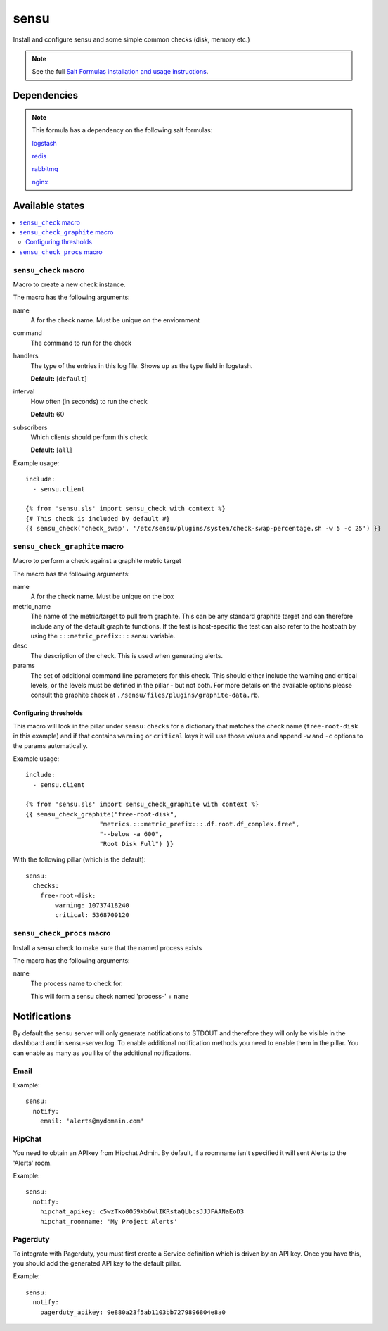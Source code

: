 =======
sensu
=======

Install and configure sensu and some simple common checks (disk, memory etc.)

.. note::

    See the full `Salt Formulas installation and usage instructions
    <http://docs.saltstack.com/topics/conventions/formulas.html>`_.


Dependencies
============

.. note::

   This formula has a dependency on the following salt formulas:

   `logstash <https://github.com/ministryofjustice/logstash-formula>`_

   `redis <https://github.com/ministryofjustice/redis-formula>`_

   `rabbitmq <https://github.com/ministryofjustice/rabbitmq-formula>`_

   `nginx <https://github.com/ministryofjustice/nginx-formula>`_


Available states
================

.. contents::
    :local:

``sensu_check`` macro
---------------------

Macro to create a new check instance.

The macro has the following arguments:

name
  A for the check name. Must be unique on the enviornment

command
  The command to run for the check

handlers
  The type of the entries in this log file. Shows up as the type field in
  logstash.

  **Default:** [``default``]

interval
  How often (in seconds) to run the check

  **Default:** 60

subscribers
  Which clients should perform this check

  **Default:** [``all``]

Example usage::

    include:
      - sensu.client

    {% from 'sensu.sls' import sensu_check with context %}
    {# This check is included by default #}
    {{ sensu_check('check_swap', '/etc/sensu/plugins/system/check-swap-percentage.sh -w 5 -c 25') }}



``sensu_check_graphite`` macro
------------------------------

Macro to perform a check against a graphite metric target

The macro has the following arguments:

name
  A for the check name. Must be unique on the box

metric_name
  The name of the metric/target to pull from graphite. This can be any standard graphite target
  and can therefore include any of the default graphite functions. If the test is host-specific
  the test can also refer to the hostpath by using the ``:::metric_prefix:::`` sensu variable.

desc
  The description of the check. This is used when generating alerts.

params
  The set of additional command line parameters for this check. This should
  either include the warning and critical levels, or the levels must be defined
  in the pillar - but not both.  For more details on the available options
  please consult the graphite check at
  ``./sensu/files/plugins/graphite-data.rb``.


Configuring thresholds
~~~~~~~~~~~~~~~~~~~~~~

This macro will look in the pillar under ``sensu:checks`` for a dictionary that
matches the check name (``free-root-disk`` in this example) and if that
contains ``warning`` or ``critical`` keys it will use those values and append
``-w`` and ``-c`` options to the params automatically.

Example usage::

    include:
      - sensu.client

    {% from 'sensu.sls' import sensu_check_graphite with context %}
    {{ sensu_check_graphite("free-root-disk",
                        "metrics.:::metric_prefix:::.df.root.df_complex.free",
                        "--below -a 600",
                        "Root Disk Full") }}

With the following pillar (which is the default)::

    sensu:
      checks:
        free-root-disk:
            warning: 10737418240
            critical: 5368709120


``sensu_check_procs`` macro
---------------------------

Install a sensu check to make sure that the named process exists

The macro has the following arguments:

name
  The process name to check for.

  This will form a sensu check named 'process-' + ``name``


Notifications
=============

By default the sensu server will only generate notifications to STDOUT and therefore they will only be
visible in the dashboard and in sensu-server.log. To enable additional notification methods you need to 
enable them in the pillar. You can enable as many as you like of the additional notifications.

Email
-----

Example::

    sensu:
      notify:
        email: 'alerts@mydomain.com'

HipChat
-------

You need to obtain an APIkey from Hipchat Admin. By default, if a roomname isn't specified it will sent Alerts
to the 'Alerts' room.

Example::

    sensu:
      notify:
        hipchat_apikey: c5wzTko0O59Xb6wlIKRstaQLbcsJJJFAANaEoD3
        hipchat_roomname: 'My Project Alerts'


Pagerduty
---------

To integrate with Pagerduty, you must first create a Service definition which is driven by an API key. 
Once you have this, you should add the generated API key to the default pillar.

Example::

    sensu:
      notify:
        pagerduty_apikey: 9e880a23f5ab1103bb7279896804e8a0


